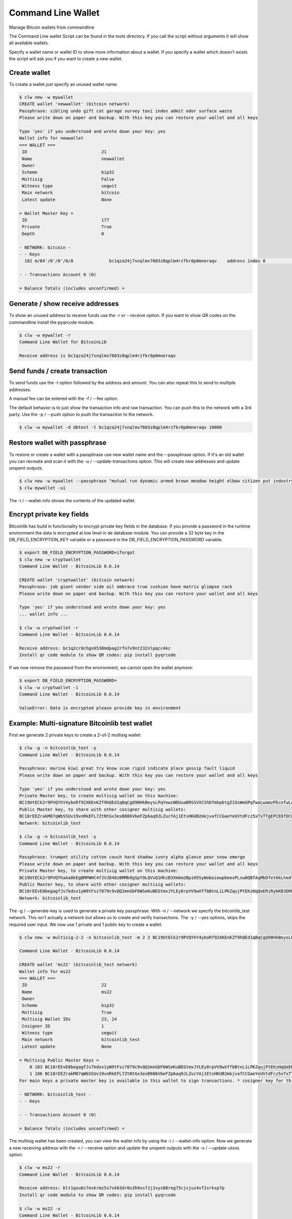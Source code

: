 Command Line Wallet
===================

Manage Bitcoin wallets from commandline

The Command Line wallet Script can be found in the tools directory. If you call the script without
arguments it will show all available wallets.

Specify a wallet name or wallet ID to show more information about a wallet. If you specify a wallet
which doesn't exists the script will ask you if you want to create a new wallet.


Create wallet
-------------

To create a wallet just specify an unused wallet name:

.. code-block:: none

    $ clw new -w mywallet
    CREATE wallet 'newwallet' (bitcoin network)
    Passphrase: sibling undo gift cat garage survey taxi index admit odor surface waste
    Please write down on paper and backup. With this key you can restore your wallet and all keys

    Type 'yes' if you understood and wrote down your key: yes
    Wallet info for newwallet
    === WALLET ===
     ID                             21
     Name                           newwallet
     Owner
     Scheme                         bip32
     Multisig                       False
     Witness type                   segwit
     Main network                   bitcoin
     Latest update                  None

    = Wallet Master Key =
     ID                             177
     Private                        True
     Depth                          0

    - NETWORK: bitcoin -
    - - Keys
      182 m/84'/0'/0'/0/0              bc1qza24j7snqlmx7603z8qplm4rzfkr0p0mneraqv    address index 0                        0.00000000 ₿

    - - Transactions Account 0 (0)

    = Balance Totals (includes unconfirmed) =



Generate / show receive addresses
---------------------------------

To show an unused address to receive funds use the -r or --receive option. If you want to show QR
codes on the commandline install the pyqrcode module.

.. code-block:: none

    $ clw -w mywallet -r
    Command Line Wallet for BitcoinLib

    Receive address is bc1qza24j7snqlmx7603z8qplm4rzfkr0p0mneraqv


Send funds / create transaction
-------------------------------

To send funds use the -t option followed by the address and amount. You can also repeat this to
send to multiple addresses.

A manual fee can be entered with the -f / --fee option.

The default behavior is to just show the transaction info and raw transaction. You can push this
to the network with a 3rd party. Use the -p / --push option to push the transaction to the
network.

.. code-block:: none

    $ clw -w mywallet -d dbtest -t bc1qza24j7snqlmx7603z8qplm4rzfkr0p0mneraqv 10000


Restore wallet with passphrase
------------------------------

To restore or create a wallet with a passphrase use new wallet name and the --passphrase option.
If it's an old wallet you can recreate and scan it with the -u / --update-transactions option. This will create new
addresses and update unspent outputs.

.. code-block:: none

    $ clw new -w mywallet --passphrase "mutual run dynamic armed brown meadow height elbow citizen put industry work"
    $ clw mywallet -ui

The -i / --wallet-info shows the contents of the updated wallet.


Encrypt private key fields
--------------------------

Bitcoinlib has build in functionality to encrypt private key fields in the database. If you provide a password in
the runtime environment the data is encrypted at low level in de database module. You can provide a 32 byte key
in the DB_FIELD_ENCRYPTION_KEY variable or a password in the DB_FIELD_ENCRYPTION_PASSWORD variable.

.. code-block:: bash

    $ export DB_FIELD_ENCRYPTION_PASSWORD=iforgot
    $ clw new -w cryptwallet
    Command Line Wallet - BitcoinLib 0.6.14

    CREATE wallet 'cryptwallet' (bitcoin network)
    Passphrase: job giant vendor side oil embrace true cushion have matrix glimpse rack
    Please write down on paper and backup. With this key you can restore your wallet and all keys

    Type 'yes' if you understood and wrote down your key: yes
    ... wallet info ...

    $ clw -w cryptwallet -r
    Command Line Wallet - BitcoinLib 0.6.14

    Receive address: bc1q2cr0chgs6530mdpag2rfn7v9nt232nlpqcc4kc
    Install qr code module to show QR codes: pip install pyqrcode

If we now remove the password from the environment, we cannot open the wallet anymore:

.. code-block:: bash

    $ export DB_FIELD_ENCRYPTION_PASSWORD=
    $ clw -w cryptwallet -i
    Command Line Wallet - BitcoinLib 0.6.14

    ValueError: Data is encrypted please provide key in environment


Example: Multi-signature Bitcoinlib test wallet
-----------------------------------------------

First we generate 2 private keys to create a 2-of-2 multisig wallet:

.. code-block:: bash

    $ clw -g -n bitcoinlib_test -y
    Command Line Wallet - BitcoinLib 0.6.14

    Passphrase: marine kiwi great try know scan rigid indicate place gossip fault liquid
    Please write down on paper and backup. With this key you can restore your wallet and all keys

    Type 'yes' if you understood and wrote down your key: yes
    Private Master key, to create multisig wallet on this machine:
    BC19UtECk2r9PVQYhY4yboRf92XKEnKZf9hQEd1qBqCgQ98HkBeysLPqYewcWDUuaBRSSVXCShDfmhpbtgZ33sWeGPqfwoLwamzPEcnfwLoeqfQM
    Public Master key, to share with other cosigner multisig wallets:
    BC18rEEZrakM87qWbSSUv19vnRkEFL7ZtNtGx3exB886VbeFZp6aq9JLZucYAj1EtsHKUB2mkjvafCCGaeYeUVtdFcz5xTxTTgEPCE8fDC8LcahM
    Network: bitcoinlib_test

    $ clw -g -n bitcoinlib_test -y
    Command Line Wallet - BitcoinLib 0.6.14

    Passphrase: trumpet utility cotton couch hard shadow ivory alpha glance pear snow emerge
    Please write down on paper and backup. With this key you can restore your wallet and all keys
    Private Master key, to create multisig wallet on this machine:
    BC19UtECk2r9PVQYhaAa8kEgBMPWHC4fJVJD48zBMMb9gSpY9LQVvQ1HhzB3Xmkm2BpiH5SyWoboiewpbeexPLsw8QBfAqMbDfet6kLhedtfQF8r
    Public Master key, to share with other cosigner multisig wallets:
    BC18rEEvE8begagfJs7kdxx1yW9tFsz7879c9vQQ2mnGbF6WSeKuBEGtmxJYLEy8rpVV9wXffbBtnL1LPKZqujPtEKzHqQeERiRybKB3DRBBoSFH
    Network: bitcoinlib_test

The -g / --generate-key is used to generate a private key passphrase.
With -n / --network we specify the bitcoinlib_test network. This isn't actually a network but allows us to create and
verify transactions.
The -y / --yes options, skips the required user input.
We now use 1 private and 1 public key to create a wallet.

.. code-block:: bash

    $ clw new -w multisig-2-2 -n bitcoinlib_test -m 2 2 BC19UtECk2r9PVQYhY4yboRf92XKEnKZf9hQEd1qBqCgQ98HkBeysLPqYewcWDUuaBRSSVXCShDfmhpbtgZ33sWeGPqfwoLwamzPEcnfwLoeqfQM BC18rEEvE8begagfJs7kdxx1yW9tFsz7879c9vQQ2mnGbF6WSeKuBEGtmxJYLEy8rpVV9wXffbBtnL1LPKZqujPtEKzHqQeERiRybKB3DRBBoSFH

    Command Line Wallet - BitcoinLib 0.6.14

    CREATE wallet 'ms22' (bitcoinlib_test network)
    Wallet info for ms22
    === WALLET ===
     ID                             22
     Name                           ms22
     Owner
     Scheme                         bip32
     Multisig                       True
     Multisig Wallet IDs            23, 24
     Cosigner ID                    1
     Witness type                   segwit
     Main network                   bitcoinlib_test
     Latest update                  None

    = Multisig Public Master Keys =
        0 183 BC18rEEvE8begagfJs7kdxx1yW9tFsz7879c9vQQ2mnGbF6WSeKuBEGtmxJYLEy8rpVV9wXffbBtnL1LPKZqujPtEKzHqQeERiRybKB3DRBBoSFH bip32  cosigner
        1 186 BC18rEEZrakM87qWbSSUv19vnRkEFL7ZtNtGx3exB886VbeFZp6aq9JLZucYAj1EtsHKUB2mkjvafCCGaeYeUVtdFcz5xTxTTgEPCE8fDC8LcahM bip32  main     *
    For main keys a private master key is available in this wallet to sign transactions. * cosigner key for this wallet

    - NETWORK: bitcoinlib_test -
    - - Keys

    - - Transactions Account 0 (0)

    = Balance Totals (includes unconfirmed) =

The multisig wallet has been created, you can view the wallet info by using the -i / --wallet-info option. Now we
generate a new receiving address with the -r / --receive option and update the unspent outputs with the
-x / --update-utxos option.

.. code-block:: bash

    $ clw -w ms22 -r
    Command Line Wallet - BitcoinLib 0.6.14

    Receive address: blt1qxu6z7evkrmz5s7sk63dr0u3h9xsf2j2vys88reg75cjvjuz4vf2srkxp7p
    Install qr code module to show QR codes: pip install pyqrcode

    $ clw -w ms22 -x
    Command Line Wallet - BitcoinLib 0.6.14

    Updating wallet utxo's
    $ clw -w ms22 -i
    Command Line Wallet - BitcoinLib 0.6.14

    Wallet info for ms22
    === WALLET ===
     ID                             22
     Name                           ms22
     Owner
     Scheme                         bip32
     Multisig                       True
     Multisig Wallet IDs            23, 24
     Cosigner ID                    1
     Witness type                   segwit
     Main network                   bitcoinlib_test
     Latest update                  None

    = Multisig Public Master Keys =
        0 183 BC18rEEvE8begagfJs7kdxx1yW9tFsz7879c9vQQ2mnGbF6WSeKuBEGtmxJYLEy8rpVV9wXffbBtnL1LPKZqujPtEKzHqQeERiRybKB3DRBBoSFH bip32  cosigner
        1 186 BC18rEEZrakM87qWbSSUv19vnRkEFL7ZtNtGx3exB886VbeFZp6aq9JLZucYAj1EtsHKUB2mkjvafCCGaeYeUVtdFcz5xTxTTgEPCE8fDC8LcahM bip32  main     *
    For main keys a private master key is available in this wallet to sign transactions. * cosigner key for this wallet

    - NETWORK: bitcoinlib_test -
    - - Keys
      193 m/48`/9999999`/0`/2`/0/0     blt1qxu6z7evkrmz5s7sk63dr0u3h9xsf2j2vys88reg75cjvjuz4vf2srkxp7p Multisig Key 185/192                   2.00000000 T

    - - Transactions Account 0 (2)
    7b020ae9c7f8ba84a5a5136ae32e6195af5a4f25316f790a1278e04f479ca77d blt1qxu6z7evkrmz5s7sk63dr0u3h9xsf2j2vys88reg75cjvjuz4vf2srkxp7p       10          1.00000000 T U
    5d0f176259ab4bc596363aa3653c44858ebeb2fd8361311966776192968e545d blt1qxu6z7evkrmz5s7sk63dr0u3h9xsf2j2vys88reg75cjvjuz4vf2srkxp7p       10          1.00000000 T U

    = Balance Totals (includes unconfirmed) =
    bitcoinlib_test      (Account 0)                  2.00000000 T

We now have some utxo's in our wallet so we can create a transaction

.. code-block:: bash

    $ clw -w ms22 -s blt1qxu6z7evkrmz5s7sk63dr0u3h9xsf2j2vys88reg75cjvjuz4vf2srkxp7p 0.1
    Connected to pydev debugger (build 233.13135.95)
    Command Line Wallet - BitcoinLib 0.6.14

    Transaction created
    Transaction 3b96f493d189667565271041abbc0efbd8631bb54d76decb90e144bb145fa613
    Date: None
    Network: bitcoinlib_test
    Version: 1
    Witness type: segwit
    Status: new
    Verified: False
    Inputs
    - blt1qxu6z7evkrmz5s7sk63dr0u3h9xsf2j2vys88reg75cjvjuz4vf2srkxp7p 1.00000000 TST 7b020ae9c7f8ba84a5a5136ae32e6195af5a4f25316f790a1278e04f479ca77d 0
      segwit p2sh_multisig; sigs: 1 (2-of-2) not validated
    Outputs
    - blt1qxu6z7evkrmz5s7sk63dr0u3h9xsf2j2vys88reg75cjvjuz4vf2srkxp7p 0.10000000 TST p2wsh U
    - blt1qe4tr993nftagprtapclxrm7ahrcvl4w0dnxfnhz2cx6pjaeg989syy9zge 0.89993601 TST p2wsh U
    Size: 192
    Vsize: 192
    Fee: 6399
    Confirmations: None
    Block: None
    Pushed to network: False
    Wallet: ms22

    Transaction created but not sent yet. Transaction dictionary for export:
    {<dictionary>}

Copy the contents of the dictionary and save it as 3b96f493d189667565271041abbc0efbd8631bb54d76decb90e144bb145fa613.tx

The transaction has been created, but cannot be verified because the wallet contains only 1 private key. So we need to
create another wallet with the other private key, in real life situations this would be on another (offiline) machine.

Below we create a new wallet, generate a receive address and update the utxo's. Finally we can import the transaction
dictionary which we be signed once imported. And as you can see the transaction has been verified now!

.. code-block:: bash

    $ clw new -w multisig-2-2-signer2 -n bitcoinlib_test -m 2 2 BC18rEEZrakM87qWbSSUv19vnRkEFL7ZtNtGx3exB886VbeFZp6aq9JLZucYAj1EtsHKUB2mkjvafCCGaeYeUVtdFcz5xTxTTgEPCE8fDC8LcahM BC19UtECk2r9PVQYhaAa8kEgBMPWHC4fJVJD48zBMMb9gSpY9LQVvQ1HhzB3Xmkm2BpiH5SyWoboiewpbeexPLsw8QBfAqMbDfet6kLhedtfQF8r
    $ clw -w multisig-2-2-signer2 -r
    $ clw -w multisig-2-2-signer2 -x
    $ clw -w multisig-2-2-signer2 -a tx.tx
    Command Line Wallet - BitcoinLib 0.6.14

    Transaction 3b96f493d189667565271041abbc0efbd8631bb54d76decb90e144bb145fa613
    Date: None
    Network: bitcoinlib_test
    Version: 1
    Witness type: segwit
    Status: new
    Verified: True
    Inputs
    - blt1qxu6z7evkrmz5s7sk63dr0u3h9xsf2j2vys88reg75cjvjuz4vf2srkxp7p 1.00000000 TST 7b020ae9c7f8ba84a5a5136ae32e6195af5a4f25316f790a1278e04f479ca77d 0
      segwit p2sh_multisig; sigs: 2 (2-of-2) valid
    Outputs
    - blt1qxu6z7evkrmz5s7sk63dr0u3h9xsf2j2vys88reg75cjvjuz4vf2srkxp7p 0.10000000 TST p2wsh U
    - blt1qe4tr993nftagprtapclxrm7ahrcvl4w0dnxfnhz2cx6pjaeg989syy9zge 0.89993601 TST p2wsh U
    Size: 192
    Vsize: 192
    Fee: 6399
    Confirmations: None
    Block: None
    Pushed to network: False
    Wallet: multisig-2-2-signer2


    Signed transaction:
    {<dictionary>}


Options Overview
----------------

Command Line Wallet for BitcoinLib

usage: clw.py [-h] [--list-wallets] [--generate-key] [--passphrase-strength PASSPHRASE_STRENGTH] [--database DATABASE] [--wallet_name [WALLET_NAME]] [--network NETWORK] [--witness-type WITNESS_TYPE] [--yes]
              [--quiet] [--wallet-remove] [--wallet-info] [--update-utxos] [--update-transactions] [--wallet-empty] [--receive] [--cosigner-id COSIGNER_ID] [--export-private]
              [--import-private IMPORT_PRIVATE] [--send ADDRESS AMOUNT] [--number-of-change-outputs NUMBER_OF_CHANGE_OUTPUTS] [--input-key-id INPUT_KEY_ID] [--sweep ADDRESS] [--fee FEE]
              [--fee-per-kb FEE_PER_KB] [--push] [--import-tx TRANSACTION] [--import-tx-file FILENAME_TRANSACTION]
              {new} ...

BitcoinLib command line wallet

positional arguments:
  {new}

options:
  -h, --help            show this help message and exit
  --list-wallets, -l    List all known wallets in database
  --generate-key, -g    Generate a new masterkey, and show passphrase, WIF and public account key. Can be used to create a new (multisig) wallet
  --passphrase-strength PASSPHRASE_STRENGTH
                        Number of bits for passphrase key. Default is 128, lower is not advised but can be used for testing. Set to 256 bits for more future-proof passphrases
  --database DATABASE, -d DATABASE
                        URI of the database to use
  --wallet_name [WALLET_NAME], -w [WALLET_NAME]
                        Name of wallet to create or open. Provide wallet name or number when running wallet actions
  --network NETWORK, -n NETWORK
                        Specify 'bitcoin', 'litecoin', 'testnet' or other supported network
  --witness-type WITNESS_TYPE, -j WITNESS_TYPE
                        Witness type of wallet: legacy, p2sh-segwit or segwit (default)
  --yes, -y             Non-interactive mode, does not prompt for confirmation
  --quiet, -q           Quiet mode, no output writen to console

Wallet Actions:
  --wallet-remove       Name or ID of wallet to remove, all keys and transactions will be deleted
  --wallet-info, -i     Show wallet information
  --update-utxos, -x    Update unspent transaction outputs (UTXO's) for this wallet
  --update-transactions, -u
                        Update all transactions and UTXO's for this wallet
  --wallet-empty, -z    Delete all keys and transactions from wallet, except for the masterkey(s). Use when updating fails or other errors occur. Please backup your database and masterkeys first. Update
                        empty wallet again to restore your wallet.
  --receive, -r         Show unused address to receive funds.
  --cosigner-id COSIGNER_ID, -o COSIGNER_ID
                        Set this if wallet contains only public keys, more then one private key or if you would like to create keys for other cosigners.
  --export-private, -e  Export private key for this wallet and exit
  --import-private IMPORT_PRIVATE, -v IMPORT_PRIVATE
                        Import private key in this wallet

Transactions:
  --send ADDRESS AMOUNT, -s ADDRESS AMOUNT
                        Create transaction to send amount to specified address. To send to multiple addresses, argument can be used multiple times.
  --number-of-change-outputs NUMBER_OF_CHANGE_OUTPUTS
                        Number of change outputs. Default is 1, increase for more privacy or to split funds
  --input-key-id INPUT_KEY_ID, -k INPUT_KEY_ID
                        Use to create transaction with 1 specific key ID
  --sweep ADDRESS       Sweep wallet, transfer all funds to specified address
  --fee FEE, -f FEE     Transaction fee
  --fee-per-kb FEE_PER_KB, -b FEE_PER_KB
                        Transaction fee in satoshi per kilobyte
  --push, -p            Push created transaction to the network
  --import-tx TRANSACTION
                        Import raw transaction hash or transaction dictionary in wallet and sign it with available key(s)
  --import-tx-file FILENAME_TRANSACTION, -a FILENAME_TRANSACTION
                        Import transaction dictionary or raw transaction string from specified filename and sign it with available key(s)


Options overview: New Wallet
----------------------------

usage: clw.py new [-h] --wallet_name [WALLET_NAME] [--password PASSWORD] [--network NETWORK] [--passphrase PASSPHRASE] [--create-from-key KEY] [--create-multisig [. ...]] [--witness-type WITNESS_TYPE]
                  [--cosigner-id COSIGNER_ID] [--database DATABASE] [--receive] [--yes] [--quiet]

Create new wallet

options:
  -h, --help            show this help message and exit
  --wallet_name [WALLET_NAME], -w [WALLET_NAME]
                        Name of wallet to create or open. Provide wallet name or number when running wallet actions
  --password PASSWORD   Password for BIP38 encrypted key. Use to create a wallet with a protected key
  --network NETWORK, -n NETWORK
                        Specify 'bitcoin', 'litecoin', 'testnet' or other supported network
  --passphrase PASSPHRASE
                        Passphrase to recover or create a wallet. Usually 12 or 24 words
  --create-from-key KEY, -c KEY
                        Create a new wallet from specified key
  --create-multisig [. ...], -m [. ...]
                        [NUMBER_OF_SIGNATURES_REQUIRED, NUMBER_OF_SIGNATURES, KEY-1, KEY-2, ... KEY-N]Specify number of signatures followed by the number of signatures required and then a list of public or
                        private keys for this wallet. Private keys will be created if not provided in key list. Example, create a 2-of-2 multisig wallet and provide 1 key and create another key: -m 2 2
                        tprv8ZgxMBicQKsPd1Q44tfDiZC98iYouKRC2CzjT3HGt1yYw2zuX2awTotzGAZQEAU9bi2M5MCj8iedP9MREPjUgpDEBwBgGi2C8eK5zNYeiX8
                        tprv8ZgxMBicQKsPeUbMS6kswJc11zgVEXUnUZuGo3bF6bBrAg1ieFfUdPc9UHqbD5HcXizThrcKike1c4z6xHrz6MWGwy8L6YKVbgJMeQHdWDp
  --witness-type WITNESS_TYPE, -j WITNESS_TYPE
                        Witness type of wallet: legacy, p2sh-segwit or segwit (default)
  --cosigner-id COSIGNER_ID, -o COSIGNER_ID
                        Set this if wallet contains only public keys, more then one private key or if you would like to create keys for other cosigners.
  --database DATABASE, -d DATABASE
                        URI of the database to use
  --receive, -r         Show unused address to receive funds.
  --yes, -y             Non-interactive mode, does not prompt for confirmation
  --quiet, -q           Quiet mode, no output writen to console


